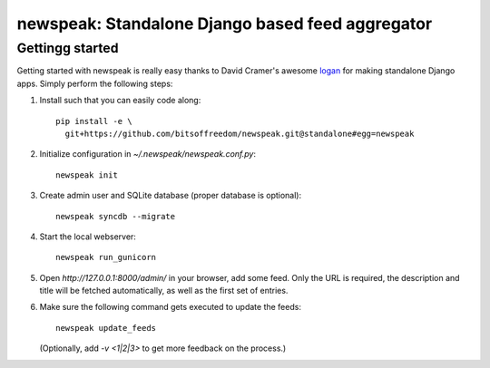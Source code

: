 newspeak: Standalone Django based feed aggregator
==================================================

Gettingg started
----------------
Getting started with newspeak is really easy thanks to David Cramer's awesome
`logan <https://github.com/dcramer/logan>`_ for making standalone Django apps.
Simply perform the following steps:

#. Install such that you can easily code along::

       pip install -e \
         git+https://github.com/bitsoffreedom/newspeak.git@standalone#egg=newspeak

#. Initialize configuration in `~/.newspeak/newspeak.conf.py`::

       newspeak init

#. Create admin user and SQLite database (proper database is optional)::

       newspeak syncdb --migrate

#. Start the local webserver::

       newspeak run_gunicorn

#. Open `http://127.0.0.1:8000/admin/` in your browser, add some feed. Only
   the URL is required, the description and title will be fetched
   automatically, as well as the first set of entries.

#. Make sure the following command gets executed to update the feeds::

       newspeak update_feeds

   (Optionally, add `-v <1|2|3>` to get more feedback on the process.)
